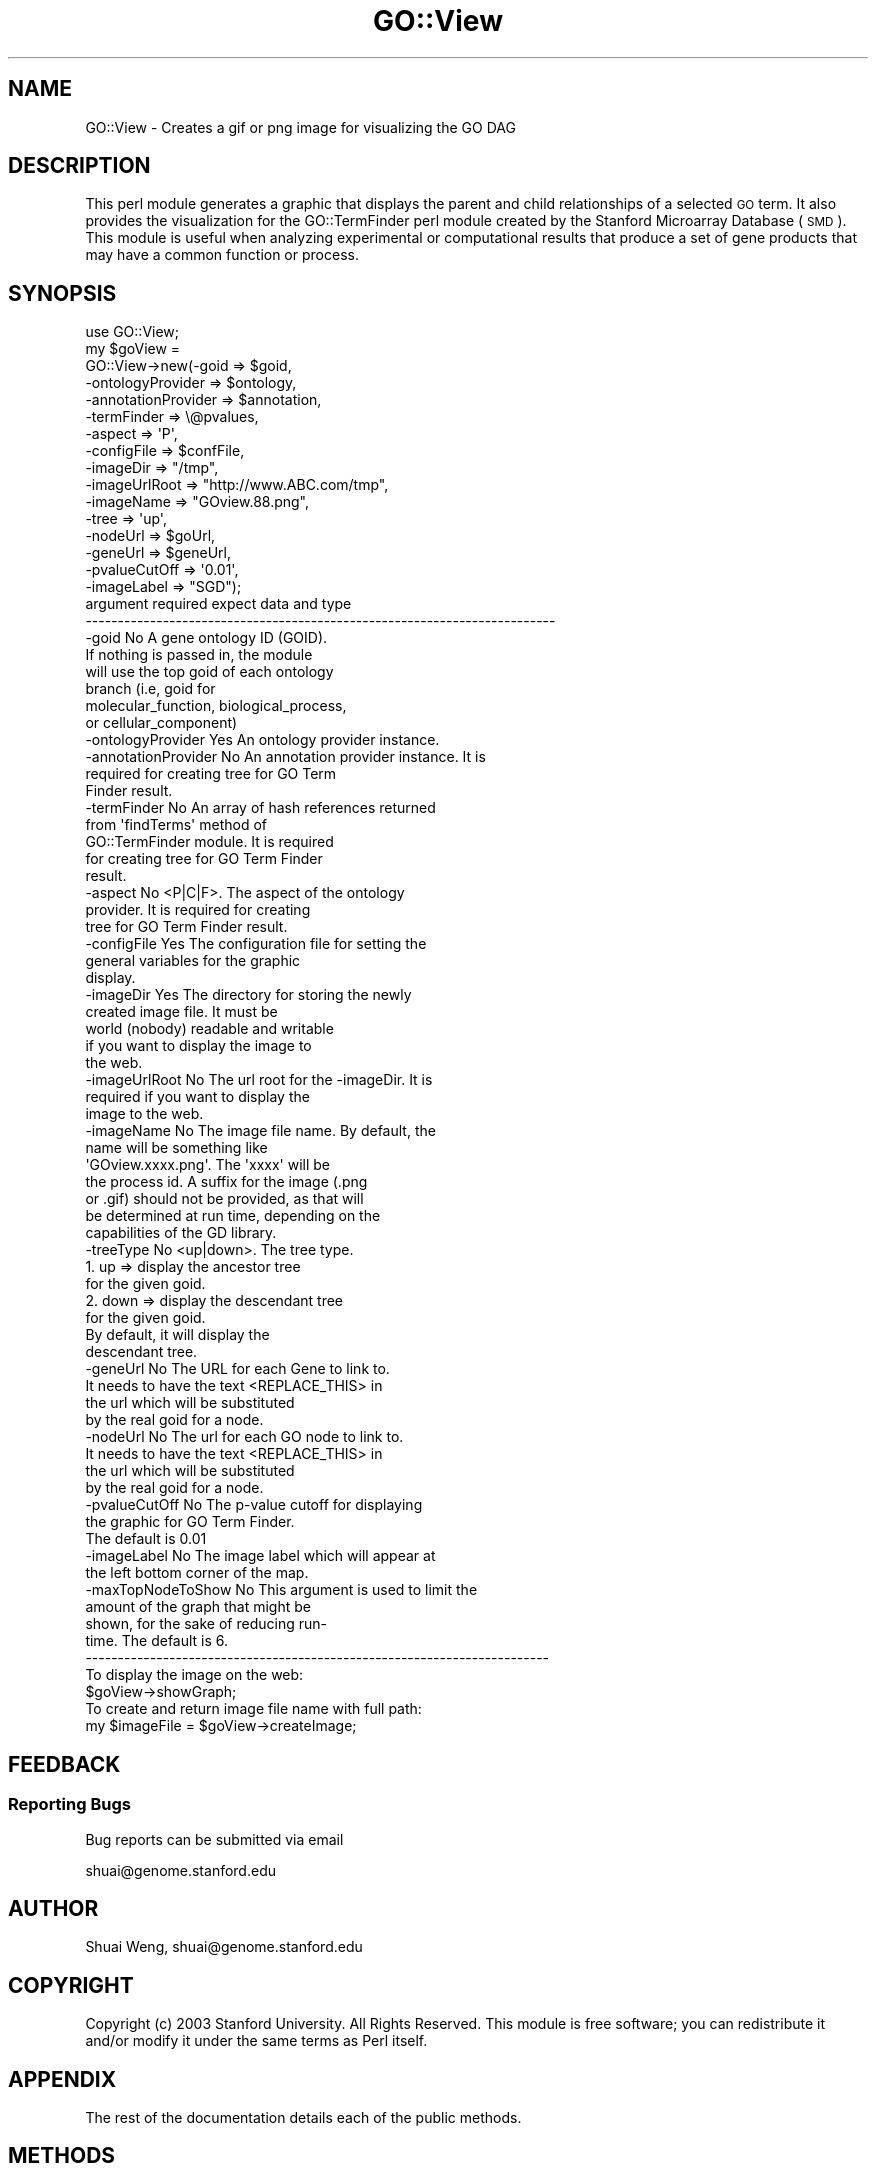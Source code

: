 .\" Automatically generated by Pod::Man 2.26 (Pod::Simple 3.23)
.\"
.\" Standard preamble:
.\" ========================================================================
.de Sp \" Vertical space (when we can't use .PP)
.if t .sp .5v
.if n .sp
..
.de Vb \" Begin verbatim text
.ft CW
.nf
.ne \\$1
..
.de Ve \" End verbatim text
.ft R
.fi
..
.\" Set up some character translations and predefined strings.  \*(-- will
.\" give an unbreakable dash, \*(PI will give pi, \*(L" will give a left
.\" double quote, and \*(R" will give a right double quote.  \*(C+ will
.\" give a nicer C++.  Capital omega is used to do unbreakable dashes and
.\" therefore won't be available.  \*(C` and \*(C' expand to `' in nroff,
.\" nothing in troff, for use with C<>.
.tr \(*W-
.ds C+ C\v'-.1v'\h'-1p'\s-2+\h'-1p'+\s0\v'.1v'\h'-1p'
.ie n \{\
.    ds -- \(*W-
.    ds PI pi
.    if (\n(.H=4u)&(1m=24u) .ds -- \(*W\h'-12u'\(*W\h'-12u'-\" diablo 10 pitch
.    if (\n(.H=4u)&(1m=20u) .ds -- \(*W\h'-12u'\(*W\h'-8u'-\"  diablo 12 pitch
.    ds L" ""
.    ds R" ""
.    ds C` ""
.    ds C' ""
'br\}
.el\{\
.    ds -- \|\(em\|
.    ds PI \(*p
.    ds L" ``
.    ds R" ''
.    ds C`
.    ds C'
'br\}
.\"
.\" Escape single quotes in literal strings from groff's Unicode transform.
.ie \n(.g .ds Aq \(aq
.el       .ds Aq '
.\"
.\" If the F register is turned on, we'll generate index entries on stderr for
.\" titles (.TH), headers (.SH), subsections (.SS), items (.Ip), and index
.\" entries marked with X<> in POD.  Of course, you'll have to process the
.\" output yourself in some meaningful fashion.
.\"
.\" Avoid warning from groff about undefined register 'F'.
.de IX
..
.nr rF 0
.if \n(.g .if rF .nr rF 1
.if (\n(rF:(\n(.g==0)) \{
.    if \nF \{
.        de IX
.        tm Index:\\$1\t\\n%\t"\\$2"
..
.        if !\nF==2 \{
.            nr % 0
.            nr F 2
.        \}
.    \}
.\}
.rr rF
.\"
.\" Accent mark definitions (@(#)ms.acc 1.5 88/02/08 SMI; from UCB 4.2).
.\" Fear.  Run.  Save yourself.  No user-serviceable parts.
.    \" fudge factors for nroff and troff
.if n \{\
.    ds #H 0
.    ds #V .8m
.    ds #F .3m
.    ds #[ \f1
.    ds #] \fP
.\}
.if t \{\
.    ds #H ((1u-(\\\\n(.fu%2u))*.13m)
.    ds #V .6m
.    ds #F 0
.    ds #[ \&
.    ds #] \&
.\}
.    \" simple accents for nroff and troff
.if n \{\
.    ds ' \&
.    ds ` \&
.    ds ^ \&
.    ds , \&
.    ds ~ ~
.    ds /
.\}
.if t \{\
.    ds ' \\k:\h'-(\\n(.wu*8/10-\*(#H)'\'\h"|\\n:u"
.    ds ` \\k:\h'-(\\n(.wu*8/10-\*(#H)'\`\h'|\\n:u'
.    ds ^ \\k:\h'-(\\n(.wu*10/11-\*(#H)'^\h'|\\n:u'
.    ds , \\k:\h'-(\\n(.wu*8/10)',\h'|\\n:u'
.    ds ~ \\k:\h'-(\\n(.wu-\*(#H-.1m)'~\h'|\\n:u'
.    ds / \\k:\h'-(\\n(.wu*8/10-\*(#H)'\z\(sl\h'|\\n:u'
.\}
.    \" troff and (daisy-wheel) nroff accents
.ds : \\k:\h'-(\\n(.wu*8/10-\*(#H+.1m+\*(#F)'\v'-\*(#V'\z.\h'.2m+\*(#F'.\h'|\\n:u'\v'\*(#V'
.ds 8 \h'\*(#H'\(*b\h'-\*(#H'
.ds o \\k:\h'-(\\n(.wu+\w'\(de'u-\*(#H)/2u'\v'-.3n'\*(#[\z\(de\v'.3n'\h'|\\n:u'\*(#]
.ds d- \h'\*(#H'\(pd\h'-\w'~'u'\v'-.25m'\f2\(hy\fP\v'.25m'\h'-\*(#H'
.ds D- D\\k:\h'-\w'D'u'\v'-.11m'\z\(hy\v'.11m'\h'|\\n:u'
.ds th \*(#[\v'.3m'\s+1I\s-1\v'-.3m'\h'-(\w'I'u*2/3)'\s-1o\s+1\*(#]
.ds Th \*(#[\s+2I\s-2\h'-\w'I'u*3/5'\v'-.3m'o\v'.3m'\*(#]
.ds ae a\h'-(\w'a'u*4/10)'e
.ds Ae A\h'-(\w'A'u*4/10)'E
.    \" corrections for vroff
.if v .ds ~ \\k:\h'-(\\n(.wu*9/10-\*(#H)'\s-2\u~\d\s+2\h'|\\n:u'
.if v .ds ^ \\k:\h'-(\\n(.wu*10/11-\*(#H)'\v'-.4m'^\v'.4m'\h'|\\n:u'
.    \" for low resolution devices (crt and lpr)
.if \n(.H>23 .if \n(.V>19 \
\{\
.    ds : e
.    ds 8 ss
.    ds o a
.    ds d- d\h'-1'\(ga
.    ds D- D\h'-1'\(hy
.    ds th \o'bp'
.    ds Th \o'LP'
.    ds ae ae
.    ds Ae AE
.\}
.rm #[ #] #H #V #F C
.\" ========================================================================
.\"
.IX Title "GO::View 3"
.TH GO::View 3 "2007-07-20" "perl v5.16.3" "User Contributed Perl Documentation"
.\" For nroff, turn off justification.  Always turn off hyphenation; it makes
.\" way too many mistakes in technical documents.
.if n .ad l
.nh
.SH "NAME"
GO::View \- Creates a gif or png image for visualizing the GO DAG
.SH "DESCRIPTION"
.IX Header "DESCRIPTION"
This perl module generates a graphic that displays the parent and child 
relationships of a selected \s-1GO\s0 term. It also provides the visualization 
for the GO::TermFinder perl module created by the Stanford Microarray 
Database (\s-1SMD\s0). This module is useful when analyzing experimental or 
computational results that produce a set of gene products that may have 
a common function or process.
.SH "SYNOPSIS"
.IX Header "SYNOPSIS"
.Vb 1
\&    use GO::View;
\&
\&    my $goView = 
\&
\&       GO::View\->new(\-goid               => $goid,
\&                     \-ontologyProvider   => $ontology,
\&                     \-annotationProvider => $annotation,
\&                     \-termFinder         => \e@pvalues,
\&                     \-aspect             => \*(AqP\*(Aq,
\&                     \-configFile         => $confFile,
\&                     \-imageDir           => "/tmp",
\&                     \-imageUrlRoot       => "http://www.ABC.com/tmp",
\&                     \-imageName          => "GOview.88.png",
\&                     \-tree               => \*(Aqup\*(Aq,
\&                     \-nodeUrl            => $goUrl,
\&                     \-geneUrl            => $geneUrl,
\&                     \-pvalueCutOff       => \*(Aq0.01\*(Aq,
\&                     \-imageLabel         => "SGD");
\&                                  
\&
\&    argument              required             expect data and type
\&    \-\-\-\-\-\-\-\-\-\-\-\-\-\-\-\-\-\-\-\-\-\-\-\-\-\-\-\-\-\-\-\-\-\-\-\-\-\-\-\-\-\-\-\-\-\-\-\-\-\-\-\-\-\-\-\-\-\-\-\-\-\-\-\-\-\-\-\-\-\-\-\-\-
\&    \-goid                 No          A gene ontology ID (GOID).
\&                                      If nothing is passed in, the module 
\&                                      will use the top goid of each ontology 
\&                                      branch (i.e, goid for 
\&                                      molecular_function, biological_process,
\&                                      or cellular_component)
\&
\&    \-ontologyProvider     Yes         An ontology provider instance.
\&
\&    \-annotationProvider   No          An annotation provider instance. It is
\&                                      required for creating tree for GO Term
\&                                      Finder result.
\&    
\&    \-termFinder           No          An array of hash references returned 
\&                                      from \*(AqfindTerms\*(Aq method of 
\&                                      GO::TermFinder module. It is required
\&                                      for creating tree for GO Term Finder 
\&                                      result. 
\&
\&    \-aspect               No          <P|C|F>. The aspect of the ontology 
\&                                      provider. It is required for creating 
\&                                      tree for GO Term Finder result.
\&    
\&    \-configFile           Yes         The configuration file for setting the
\&                                      general variables for the graphic 
\&                                      display. 
\&                                  
\&    \-imageDir             Yes         The directory for storing the newly 
\&                                      created image file. It must be 
\&                                      world (nobody) readable and writable
\&                                      if you want to display the image to 
\&                                      the web.
\& 
\&    \-imageUrlRoot         No          The url root for the \-imageDir. It is
\&                                      required if you want to display the
\&                                      image to the web.
\&
\&    \-imageName            No          The image file name. By default, the 
\&                                      name will be something like 
\&                                      \*(AqGOview.xxxx.png\*(Aq. The \*(Aqxxxx\*(Aq will be
\&                                      the process id.  A suffix for the image (.png
\&                                      or .gif) should not be provided, as that will
\&                                      be determined at run time, depending on the
\&                                      capabilities of the GD library.
\&
\&    \-treeType             No          <up|down>. The tree type. 
\&                                      
\&                                      1. up   => display the ancestor tree 
\&                                                 for the given goid.
\&                                      2. down => display the descendant tree
\&                                                 for the given goid.
\&                                      By default, it will display the 
\&                                      descendant tree.
\&
\&    \-geneUrl              No          The URL for each Gene to link to.
\&                                      It needs to have the text <REPLACE_THIS> in 
\&                                      the url which will be substituted 
\&                                      by the real goid for a node.
\&
\&    \-nodeUrl              No          The url for each GO node to link to.
\&                                      It needs to have the text <REPLACE_THIS> in 
\&                                      the url which will be substituted 
\&                                      by the real goid for a node.
\&
\&    \-pvalueCutOff         No          The p\-value cutoff for displaying
\&                                      the graphic for GO Term Finder. 
\&                                      The default is 0.01
\&
\&    \-imageLabel           No          The image label which will appear at
\&                                      the left bottom corner of the map.
\&
\&    \-maxTopNodeToShow     No          This argument is used to limit the
\&                                      amount of the graph that might be
\&                                      shown, for the sake of reducing run\-
\&                                      time.  The default is 6.
\&
\&    \-\-\-\-\-\-\-\-\-\-\-\-\-\-\-\-\-\-\-\-\-\-\-\-\-\-\-\-\-\-\-\-\-\-\-\-\-\-\-\-\-\-\-\-\-\-\-\-\-\-\-\-\-\-\-\-\-\-\-\-\-\-\-\-\-\-\-\-\-\-\-\-
\&
\&    To display the image on the web:
\&
\&         $goView\->showGraph;
\&    
\&    To create and return image file name with full path:
\&    
\&         my $imageFile = $goView\->createImage;
.Ve
.SH "FEEDBACK"
.IX Header "FEEDBACK"
.SS "Reporting Bugs"
.IX Subsection "Reporting Bugs"
Bug reports can be submitted via email
.PP
.Vb 1
\&  shuai@genome.stanford.edu
.Ve
.SH "AUTHOR"
.IX Header "AUTHOR"
Shuai Weng, shuai@genome.stanford.edu
.SH "COPYRIGHT"
.IX Header "COPYRIGHT"
Copyright (c) 2003 Stanford University. All Rights Reserved.
This module is free software; you can redistribute it and/or 
modify it under the same terms as Perl itself.
.SH "APPENDIX"
.IX Header "APPENDIX"
The rest of the documentation details each of the public methods.
.SH "METHODS"
.IX Header "METHODS"
.SS "new"
.IX Subsection "new"
.Vb 8
\& Title   : new
\& Function: Initializes the GO::View object. 
\&         : Recognized named parameters are \-goid, \-ontologyProvider,
\&           \-annotationProvider, \-termFinder, \-aspect, \-configFile, 
\&           \-imageDir, \-imageUrlRoot, \-imageName, \-treeType, \-nodeUrl, 
\&           \-imageLabel
\& Returns : a new object
\& Args    : named parameters
.Ve
.SS "graph"
.IX Subsection "graph"
.Vb 4
\& Title   : graph
\& Usage   : my $graph = $goView\->graph;
\& Function: Gets the newly created Graphviz instance.   
\& Returns : a new Graphviz instance.
.Ve
.SS "showGraph"
.IX Subsection "showGraph"
.Vb 5
\& Title   : showGraph
\& Usage   : $goView\->showGraph;
\& Function: Creates the image and print the map image to a file.  
\& Returns : the name of the file to which the image was written
\& Throws  : Exception if the imageUrlRoot is not passed to the object.
.Ve
.SS "imageFile"
.IX Subsection "imageFile"
.Vb 4
\& Title   : imageFile
\& Usage   : my $imageFile = $goView\->imageFile;
\& Function: Gets the newly created image file name (with full path).  
\& Returns : image file name.
.Ve
.SS "createImage"
.IX Subsection "createImage"
.Vb 6
\& Title   : createImage
\& Usage   : $goView\->createImage; 
\& Function: Creates the GO tree image file. Calls it only if you 
\&           want to create the image file only and do not want to
\&           display the image.  
\& Returns : The newly created image file name with full path.
.Ve
.SS "imageMap"
.IX Subsection "imageMap"
.Vb 5
\& Title    : imageMap
\& Usage    : my $map = $goView\->imageMap;
\& Function : returns the text that constitutes an image map for the
\&            created image.
\& Returns  : a string
.Ve
